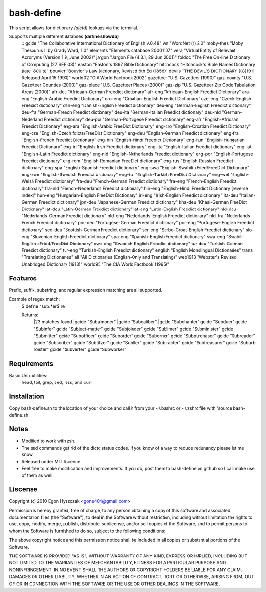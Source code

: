 ===========
bash-define
===========

This script allows for dictionary *(dictd)* lookups via the terminal.

Supports multiple different databses **(define showdb)**
    ::
    gcide "The Collaborative International Dictionary of English v.0.48"
    wn "WordNet (r) 2.0"
    moby-thes "Moby Thesaurus II by Grady Ward, 1.0"
    elements "Elements database 20001107"
    vera "Virtual Entity of Relevant Acronyms (Version 1.9, June 2002)"
    jargon "Jargon File (4.3.1, 29 Jun 2001)"
    foldoc "The Free On-line Dictionary of Computing (27 SEP 03)"
    easton "Easton's 1897 Bible Dictionary"
    hitchcock "Hitchcock's Bible Names Dictionary (late 1800's)"
    bouvier "Bouvier's Law Dictionary, Revised 6th Ed (1856)"
    devils "THE DEVIL'S DICTIONARY ((C)1911 Released April 15 1993)"
    world02 "CIA World Factbook 2002"
    gazetteer "U.S. Gazetteer (1990)"
    gaz-county "U.S. Gazetteer Counties (2000)"
    gaz-place "U.S. Gazetteer Places (2000)"
    gaz-zip "U.S. Gazetteer Zip Code Tabulation Areas (2000)"
    afr-deu "Africaan-German Freedict dictionary"
    afr-eng "Africaan-English Freedict Dictionary"
    ara-eng "English-Arabic Freedict Dictionary"
    cro-eng "Croatian-English Freedict Dictionary"
    cze-eng "Czech-English Freedict dictionary"
    dan-eng "Danish-English Freedict dictionary"
    deu-eng "German-English Freedict dictionary"
    deu-fra "German-French Freedict dictionary"
    deu-ita "German-Italian Freedict dictionary"
    deu-nld "German-Nederland Freedict dictionary"
    deu-por "German-Portugese Freedict dictionary"
    eng-afr "English-Africaan Freedict Dictionary"
    eng-ara "English-Arabic FreeDict Dictionary"
    eng-cro "English-Croatian Freedict Dictionary"
    eng-cze "English-Czech fdicts/FreeDict Dictionary"
    eng-deu "English-German Freedict dictionary"
    eng-fra "English-French Freedict Dictionary"
    eng-hin "English-Hindi Freedict Dictionary"
    eng-hun "English-Hungarian Freedict Dictionary"
    eng-iri "English-Irish Freedict dictionary"
    eng-ita "English-Italian Freedict dictionary"
    eng-lat "English-Latin Freedict dictionary"
    eng-nld "English-Netherlands Freedict dictionary"
    eng-por "English-Portugese Freedict dictionary"
    eng-rom "English-Romanian FreeDict dictionary"
    eng-rus "English-Russian Freedict dictionary"
    eng-spa "English-Spanish Freedict dictionary"
    eng-swa "English-Swahili xFried/FreeDict Dictionary"
    eng-swe "English-Swedish Freedict dictionary"
    eng-tur "English-Turkish FreeDict Dictionary"
    eng-wel "English-Welsh Freedict dictionary"
    fra-deu "French-German Freedict dictionary"
    fra-eng "French-English Freedict dictionary"
    fra-nld "French-Nederlands Freedict dictionary"
    hin-eng "English-Hindi Freedict Dictionary [reverse index]"
    hun-eng "Hungarian-English FreeDict Dictionary"
    iri-eng "Irish-English Freedict dictionary"
    ita-deu "Italian-German Freedict dictionary"
    jpn-deu "Japanese-German Freedict dictionary"
    kha-deu "Khasi-German FreeDict Dictionary"
    lat-deu "Latin-German Freedict dictionary"
    lat-eng "Latin-English Freedict dictionary"
    nld-deu "Nederlands-German Freedict dictionary"
    nld-eng "Nederlands-English Freedict dictionary"
    nld-fra "Nederlands-French Freedict dictionary"
    por-deu "Portugese-German Freedict dictionary"
    por-eng "Portugese-English Freedict dictionary"
    sco-deu "Scottish-German Freedict dictionary"
    scr-eng "Serbo-Croat-English Freedict dictionary"
    slo-eng "Slovenian-English Freedict dictionary"
    spa-eng "Spanish-English Freedict dictionary"
    swa-eng "Swahili-English xFried/FreeDict Dictionary"
    swe-eng "Swedish-English Freedict dictionary"
    tur-deu "Turkish-German Freedict dictionary"
    tur-eng "Turkish-English Freedict dictionary"
    english "English Monolingual Dictionaries"
    trans "Translating Dictionaries"
    all "All Dictionaries (English-Only and Translating)"
    web1913 "Webster's Revised Unabridged Dictionary (1913)"
    world95 "The CIA World Factbook (1995)"


Features
========

Prefix, suffix, substring, and regular expression matching are all supported.

Example of regex match:
    $ define ^sub.*er$ re

    Returns:
        |23 matches found
        |gcide "Subalmoner"
        |gcide "Subcaliber"
        |gcide "Subchanter"
        gcide "Subduer"
        gcide "Subinfer"
        gcide "Subject-matter"
        gcide "Subjoinder"
        gcide "Sublimer"
        gcide "Subminister"
        gcide "Submitter"
        gcide "Subofficer"
        gcide "Suborder"
        gcide "Suborner"
        gcide "Subpurchaser"
        gcide "Subreader"
        gcide "Subscriber"
        gcide "Subtilizer"
        gcide "Subtler"
        gcide "Subtracter"
        gcide "Subtreasurer"
        gcide "Suburb roister"
        gcide "Subverter"
        gcide "Subworker"


Requirements
============

Basic Unix utilities:
    head, tail, grep, sed, less, and curl


Installation
============

Copy bash-define.sh to the location of your choice and call it from your ~/.bashrc or ~/.zshrc file with 'source bash-define.sh'

Notes
=====

- Modified to work with zsh.

- The sed commands get rid of the dictd status codes. If you know of a way to reduce redunancy please let me know!

- Released under MIT liscence. 

- Feel free to make modification and improvements. If you do, post them to bash-define on github so I can make use of them as well.

Liscense
========
Copyright (c) 2010 Egon Hyszczak <gone404@gmail.com>

Permission is hereby granted, free of charge, to any person obtaining a copy
of this software and associated documentation files (the "Software"), to deal
in the Software without restriction, including without limitation the rights
to use, copy, modify, merge, publish, distribute, sublicense, and/or sell
copies of the Software, and to permit persons to whom the Software is
furnished to do so, subject to the following conditions:

The above copyright notice and this permission notice shall be included in
all copies or substantial portions of the Software.

THE SOFTWARE IS PROVIDED "AS IS", WITHOUT WARRANTY OF ANY KIND, EXPRESS OR
IMPLIED, INCLUDING BUT NOT LIMITED TO THE WARRANTIES OF MERCHANTABILITY,
FITNESS FOR A PARTICULAR PURPOSE AND NONINFRINGEMENT. IN NO EVENT SHALL THE
AUTHORS OR COPYRIGHT HOLDERS BE LIABLE FOR ANY CLAIM, DAMAGES OR OTHER
LIABILITY, WHETHER IN AN ACTION OF CONTRACT, TORT OR OTHERWISE, ARISING FROM,
OUT OF OR IN CONNECTION WITH THE SOFTWARE OR THE USE OR OTHER DEALINGS IN
THE SOFTWARE.

